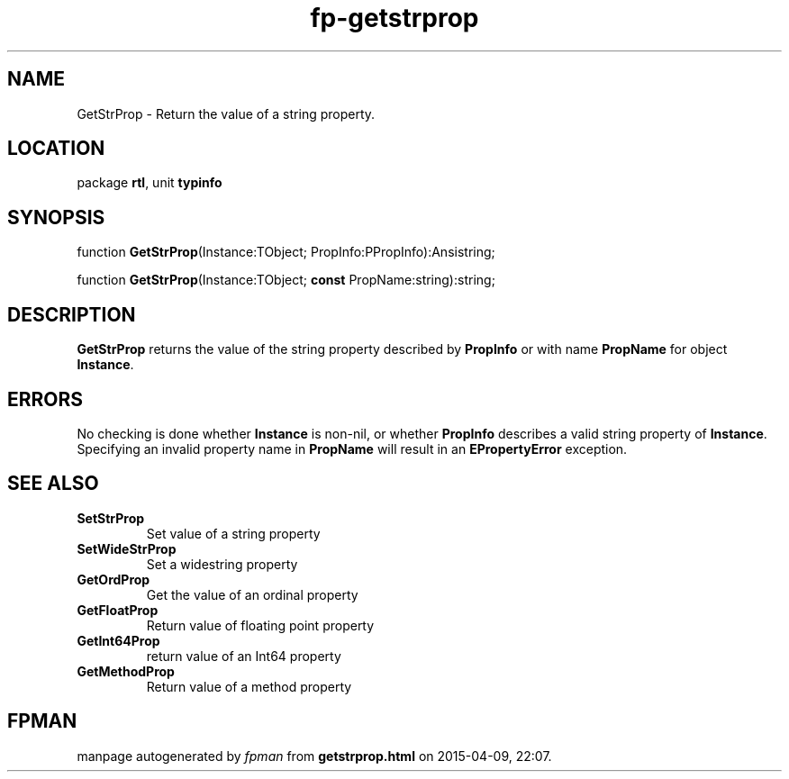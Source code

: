 .\" file autogenerated by fpman
.TH "fp-getstrprop" 3 "2014-03-14" "fpman" "Free Pascal Programmer's Manual"
.SH NAME
GetStrProp - Return the value of a string property.
.SH LOCATION
package \fBrtl\fR, unit \fBtypinfo\fR
.SH SYNOPSIS
function \fBGetStrProp\fR(Instance:TObject; PropInfo:PPropInfo):Ansistring;

function \fBGetStrProp\fR(Instance:TObject; \fBconst\fR PropName:string):string;
.SH DESCRIPTION
\fBGetStrProp\fR returns the value of the string property described by \fBPropInfo\fR or with name \fBPropName\fR for object \fBInstance\fR.


.SH ERRORS
No checking is done whether \fBInstance\fR is non-nil, or whether \fBPropInfo\fR describes a valid string property of \fBInstance\fR. Specifying an invalid property name in \fBPropName\fR will result in an \fBEPropertyError\fR exception.


.SH SEE ALSO
.TP
.B SetStrProp
Set value of a string property
.TP
.B SetWideStrProp
Set a widestring property
.TP
.B GetOrdProp
Get the value of an ordinal property
.TP
.B GetFloatProp
Return value of floating point property
.TP
.B GetInt64Prop
return value of an Int64 property
.TP
.B GetMethodProp
Return value of a method property

.SH FPMAN
manpage autogenerated by \fIfpman\fR from \fBgetstrprop.html\fR on 2015-04-09, 22:07.

